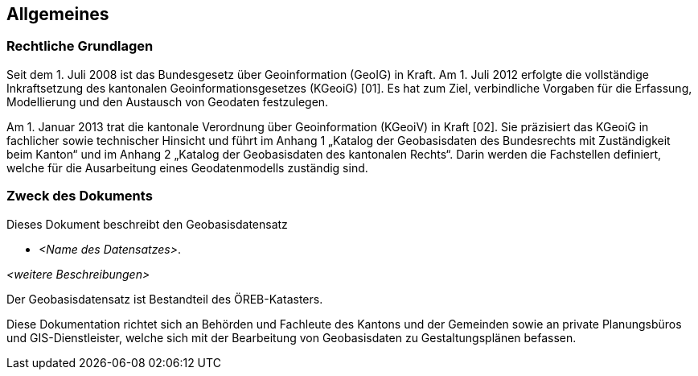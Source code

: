 == Allgemeines
=== Rechtliche Grundlagen
//Todo Links und Anhänge definieren 
Seit dem 1. Juli 2008 ist das Bundesgesetz über Geoinformation (GeoIG) in Kraft. Am 1. Juli 2012
erfolgte die vollständige Inkraftsetzung des kantonalen Geoinformationsgesetzes (KGeoiG) [01]. Es hat
zum Ziel, verbindliche Vorgaben für die Erfassung, Modellierung und den Austausch von Geodaten
festzulegen. +

Am 1. Januar 2013 trat die kantonale Verordnung über Geoinformation (KGeoiV) in Kraft [02]. Sie
präzisiert das KGeoiG in fachlicher sowie technischer Hinsicht und führt im Anhang 1 „Katalog der
Geobasisdaten des Bundesrechts mit Zuständigkeit beim Kanton“ und im Anhang 2 „Katalog der
Geobasisdaten des kantonalen Rechts“. Darin werden die Fachstellen definiert, welche für die
Ausarbeitung eines Geodatenmodells zuständig sind.


===  Zweck des Dokuments
Dieses Dokument beschreibt den Geobasisdatensatz
 
* __<Name des Datensatzes>__. +

__<weitere Beschreibungen>__ +

Der Geobasisdatensatz ist Bestandteil des ÖREB-Katasters. +

Diese Dokumentation richtet sich an Behörden und Fachleute des Kantons und der Gemeinden sowie
an private Planungsbüros und GIS-Dienstleister, welche sich mit der Bearbeitung von Geobasisdaten
zu Gestaltungsplänen befassen. +

ifdef::backend-pdf[]
<<<
endif::[]
